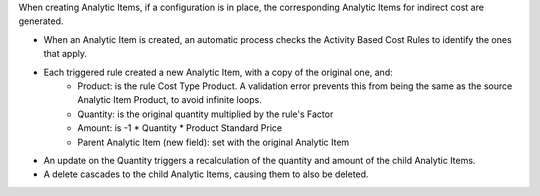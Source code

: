 When creating Analytic Items, if a configuration is in place, the corresponding Analytic Items for indirect cost are generated.

* When an Analytic Item is created, an automatic process checks the Activity Based Cost Rules to identify the ones that apply.
* Each triggered rule created a new Analytic Item, with a copy of the original one, and:
    * Product: is the rule Cost Type Product. A validation error prevents this from being the same as the source Analytic Item Product, to avoid infinite loops.
    * Quantity: is the original quantity multiplied by the rule's Factor
    * Amount: is -1 * Quantity * Product Standard Price
    * Parent Analytic Item (new field): set with the original Analytic Item
* An update on the Quantity triggers a recalculation of the quantity and amount of the child Analytic Items.
* A delete cascades to the child Analytic Items, causing them to also be deleted.
